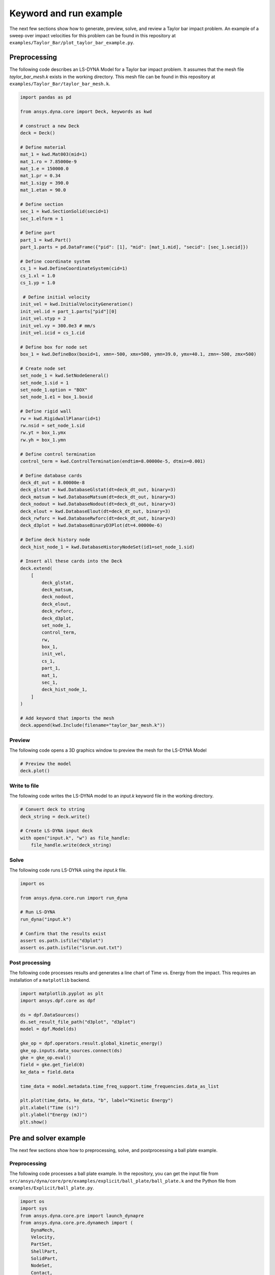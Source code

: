 
Keyword and run example
=========================

The next few sections show how to generate, preview, solve, and review a Taylor bar impact problem.
An example of a sweep over impact velocities for this problem can be found in this repository at
``examples/Taylor_Bar/plot_taylor_bar_example.py``.

Preprocessing
-------------
The following code describes an LS-DYNA Model for a Taylor bar impact problem. It assumes that the mesh file
`taylor_bar_mesh.k` exists in the working directory. This mesh file can be found in this repository at
``examples/Taylor_Bar/taylor_bar_mesh.k``.

.. code:: python

    import pandas as pd

    from ansys.dyna.core import Deck, keywords as kwd

    # construct a new Deck
    deck = Deck()

    # Define material
    mat_1 = kwd.Mat003(mid=1)
    mat_1.ro = 7.85000e-9
    mat_1.e = 150000.0
    mat_1.pr = 0.34
    mat_1.sigy = 390.0
    mat_1.etan = 90.0

    # Define section
    sec_1 = kwd.SectionSolid(secid=1)
    sec_1.elform = 1

    # Define part
    part_1 = kwd.Part()
    part_1.parts = pd.DataFrame({"pid": [1], "mid": [mat_1.mid], "secid": [sec_1.secid]})

    # Define coordinate system
    cs_1 = kwd.DefineCoordinateSystem(cid=1)
    cs_1.xl = 1.0
    cs_1.yp = 1.0

     # Define initial velocity
    init_vel = kwd.InitialVelocityGeneration()
    init_vel.id = part_1.parts["pid"][0]
    init_vel.styp = 2
    init_vel.vy = 300.0e3 # mm/s
    init_vel.icid = cs_1.cid

    # Define box for node set
    box_1 = kwd.DefineBox(boxid=1, xmn=-500, xmx=500, ymn=39.0, ymx=40.1, zmn=-500, zmx=500)

    # Create node set
    set_node_1 = kwd.SetNodeGeneral()
    set_node_1.sid = 1
    set_node_1.option = "BOX"
    set_node_1.e1 = box_1.boxid

    # Define rigid wall
    rw = kwd.RigidwallPlanar(id=1)
    rw.nsid = set_node_1.sid
    rw.yt = box_1.ymx
    rw.yh = box_1.ymn

    # Define control termination
    control_term = kwd.ControlTermination(endtim=8.00000e-5, dtmin=0.001)

    # Define database cards
    deck_dt_out = 8.00000e-8
    deck_glstat = kwd.DatabaseGlstat(dt=deck_dt_out, binary=3)
    deck_matsum = kwd.DatabaseMatsum(dt=deck_dt_out, binary=3)
    deck_nodout = kwd.DatabaseNodout(dt=deck_dt_out, binary=3)
    deck_elout = kwd.DatabaseElout(dt=deck_dt_out, binary=3)
    deck_rwforc = kwd.DatabaseRwforc(dt=deck_dt_out, binary=3)
    deck_d3plot = kwd.DatabaseBinaryD3Plot(dt=4.00000e-6)

    # Define deck history node
    deck_hist_node_1 = kwd.DatabaseHistoryNodeSet(id1=set_node_1.sid)

    # Insert all these cards into the Deck
    deck.extend(
        [
            deck_glstat,
            deck_matsum,
            deck_nodout,
            deck_elout,
            deck_rwforc,
            deck_d3plot,
            set_node_1,
            control_term,
            rw,
            box_1,
            init_vel,
            cs_1,
            part_1,
            mat_1,
            sec_1,
            deck_hist_node_1,
        ]
    )

    # Add keyword that imports the mesh
    deck.append(kwd.Include(filename="taylor_bar_mesh.k"))


Preview
~~~~~~~
The following code opens a 3D graphics window to preview the mesh for the LS-DYNA Model

.. code:: python

    # Preview the model
    deck.plot()


Write to file
~~~~~~~~~~~~~
The following code writes the LS-DYNA model to an `input.k` keyword file in the working directory.

.. code:: python

    # Convert deck to string
    deck_string = deck.write()

    # Create LS-DYNA input deck
    with open("input.k", "w") as file_handle:
        file_handle.write(deck_string)

Solve
~~~~~
The following code runs LS-DYNA using the `input.k` file.

.. code:: python

    import os

    from ansys.dyna.core.run import run_dyna

    # Run LS-DYNA
    run_dyna("input.k")

    # Confirm that the results exist
    assert os.path.isfile("d3plot")
    assert os.path.isfile("lsrun.out.txt")


Post processing
~~~~~~~~~~~~~~~
The following code processes results and generates a line chart of Time vs. Energy from the impact. This requires an installation
of a ``matplotlib`` backend.

.. code:: python

    import matplotlib.pyplot as plt
    import ansys.dpf.core as dpf

    ds = dpf.DataSources()
    ds.set_result_file_path("d3plot", "d3plot")
    model = dpf.Model(ds)

    gke_op = dpf.operators.result.global_kinetic_energy()
    gke_op.inputs.data_sources.connect(ds)
    gke = gke_op.eval()
    field = gke.get_field(0)
    ke_data = field.data

    time_data = model.metadata.time_freq_support.time_frequencies.data_as_list

    plt.plot(time_data, ke_data, "b", label="Kinetic Energy")
    plt.xlabel("Time (s)")
    plt.ylabel("Energy (mJ)")
    plt.show()



Pre and solver example
----------------------
The next few sections show how to preprocessing, solve, and postprocessing a ball plate example.

Preprocessing
~~~~~~~~~~~~~
The following code processes a ball plate example. In the repository, you can get the
input file from ``src/ansys/dyna/core/pre/examples/explicit/ball_plate/ball_plate.k`` and
the Python file from ``examples/Explicit/ball_plate.py``.

.. code:: python

    import os
    import sys
    from ansys.dyna.core.pre import launch_dynapre
    from ansys.dyna.core.pre.dynamech import (
        DynaMech,
        Velocity,
        PartSet,
        ShellPart,
        SolidPart,
        NodeSet,
        Contact,
        ContactSurface,
        ShellFormulation,
        SolidFormulation,
        ContactType,
        AnalysisType
    )
    from ansys.dyna.core.pre.dynamaterial import (
        MatRigid,
        MatPiecewiseLinearPlasticity,
    )
    from ansys.dyna.core.pre import examples

    hostname = "localhost"
    if len(sys.argv) > 1:
        hostname = sys.argv[1]
    solution = launch_dynapre(ip = hostname)

    fns = []
    path = examples.ball_plate + os.sep
    fns.append(path+"ball_plate.k")
    solution.open_files(fns)

    solution.set_termination(termination_time=10)

    ballplate = DynaMech(AnalysisType.NONE)
    solution.add(ballplate)

    matrigid = MatRigid(mass_density=7.83e-6, young_modulus=207, poisson_ratio=0.3)
    matplastic = MatPiecewiseLinearPlasticity(mass_density=7.83e-6, young_modulus=207, yield_stress=0.2, tangent_modulus=2)

    plate = ShellPart(1)
    plate.set_element_formulation(ShellFormulation.BELYTSCHKO_TSAY)
    plate.set_material(matplastic)
    plate.set_thickness(1)
    plate.set_integration_points(5)
    ballplate.parts.add(plate)

    ball = SolidPart(2)
    ball.set_material(matrigid)
    ball.set_element_formulation(SolidFormulation.CONSTANT_STRESS_SOLID_ELEMENT)
    ballplate.parts.add(ball)

    selfcontact = Contact(type=ContactType.AUTOMATIC)
    surf1 = ContactSurface(PartSet([1, 2]))
    selfcontact.set_slave_surface(surf1)
    ballplate.contacts.add(selfcontact)

    spc = [34,35,51,52,68,69,85,86,102,103,119,120,136,137,153,154,170,171,187,188,204,205,221,222,238,239,255,256]
    for i in range(1,19):
        spc.append(i)
    for i in range(272,290):
        spc.append(i)
    ballplate.boundaryconditions.create_spc(NodeSet(spc),rx=False,ry=False,rz=False)

    for i in range(1,1652):
        ballplate.initialconditions.create_velocity_node(i,trans=Velocity(0, 0, -10))

    solution.set_output_database(glstat=0.1, matsum=0.1, sleout=0.1)
    solution.create_database_binary(dt=1)
    serverpath = solution.save_file()

    serveroutfile = '/'.join((serverpath,"ball_plate.k"))
    downloadpath = os.path.join(os.getcwd(), "output")
    if not os.path.exists(downloadpath):
        os.makedirs(downloadpath)
    downloadfile = os.path.join(downloadpath,"ball_plate.k")
    solution.download(serveroutfile,downloadfile)
    
Solve
~~~~~
The following code solves this basic ball plate example. In the repository,
you can get the Python file from ``examples/solver/ball_plate_solver.py``.

.. code:: python

    import ansys.dyna.core.solver as solver

    hostname = "localhost"
    port = "5000"
    dyna=launch_dyna(ip = hostname,port = port)            # connect to the container
    dyna.push("./output/ball_plate.k")                            # push an input file
    dyna.start(4)                                   # start 4 ranks of mppdyna
    dyna.run("i=ball_plate.k memory=10m ncycle=20000")   # begin execution


Post processing
~~~~~~~~~~~~~~~
The following code processes results from the solve of this basic ball plate example:

.. code:: python

    from ansys.dpf import core as dpf
    import os

    ds = dpf.DataSources()
    data_path = os.path.join(os.getcwd(), 'd3plot')
    ds.set_result_file_path(data_path, 'd3plot')

    model = dpf.Model(ds)
    # Extract displacements for all time steps from d3plot
    D = model.results.displacement.on_all_time_freqs().eval()
    D.animate()

    stress = dpf.operators.result.stress()
    stress.inputs.data_sources(ds)
    stress.inputs.time_scoping([12])
    stress.connect(25, [1])
    stress.inputs.requested_location.connect("Nodal")
    fields = stress.outputs.fields_container()

    shell_layer_extract = dpf.operators.utility.change_shell_layers()
    shell_layer_extract.inputs.fields_container.connect(fields)
    print(shell_layer_extract.inputs.e_shell_layer)
    shell_layer_extract.inputs.e_shell_layer.connect(0)
    fields_top = shell_layer_extract.outputs.fields_container_as_fields_container()
    print(fields_top)
    fields_top.animate()

For more examples, see `Examples <https://dyna.docs.pyansys.com/version/stable/examples/index.html>`_
in the PyDYNA documentation.
